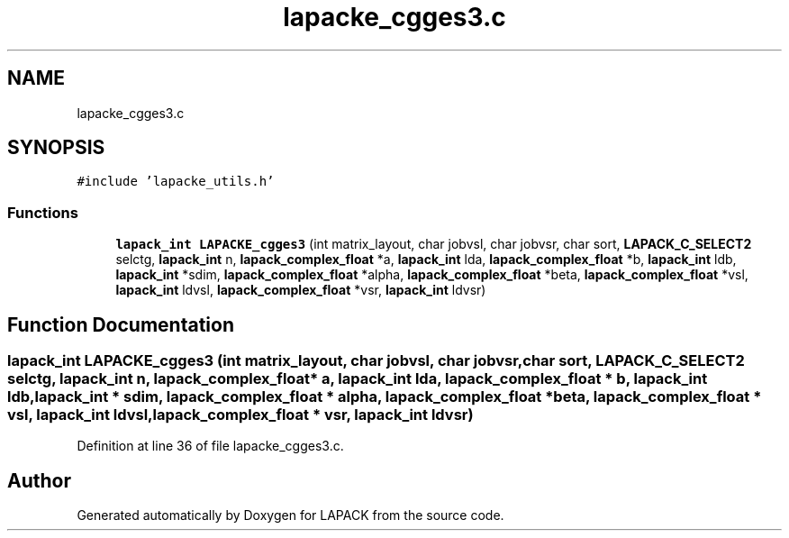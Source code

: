 .TH "lapacke_cgges3.c" 3 "Tue Nov 14 2017" "Version 3.8.0" "LAPACK" \" -*- nroff -*-
.ad l
.nh
.SH NAME
lapacke_cgges3.c
.SH SYNOPSIS
.br
.PP
\fC#include 'lapacke_utils\&.h'\fP
.br

.SS "Functions"

.in +1c
.ti -1c
.RI "\fBlapack_int\fP \fBLAPACKE_cgges3\fP (int matrix_layout, char jobvsl, char jobvsr, char sort, \fBLAPACK_C_SELECT2\fP selctg, \fBlapack_int\fP n, \fBlapack_complex_float\fP *a, \fBlapack_int\fP lda, \fBlapack_complex_float\fP *b, \fBlapack_int\fP ldb, \fBlapack_int\fP *sdim, \fBlapack_complex_float\fP *alpha, \fBlapack_complex_float\fP *beta, \fBlapack_complex_float\fP *vsl, \fBlapack_int\fP ldvsl, \fBlapack_complex_float\fP *vsr, \fBlapack_int\fP ldvsr)"
.br
.in -1c
.SH "Function Documentation"
.PP 
.SS "\fBlapack_int\fP LAPACKE_cgges3 (int matrix_layout, char jobvsl, char jobvsr, char sort, \fBLAPACK_C_SELECT2\fP selctg, \fBlapack_int\fP n, \fBlapack_complex_float\fP * a, \fBlapack_int\fP lda, \fBlapack_complex_float\fP * b, \fBlapack_int\fP ldb, \fBlapack_int\fP * sdim, \fBlapack_complex_float\fP * alpha, \fBlapack_complex_float\fP * beta, \fBlapack_complex_float\fP * vsl, \fBlapack_int\fP ldvsl, \fBlapack_complex_float\fP * vsr, \fBlapack_int\fP ldvsr)"

.PP
Definition at line 36 of file lapacke_cgges3\&.c\&.
.SH "Author"
.PP 
Generated automatically by Doxygen for LAPACK from the source code\&.
